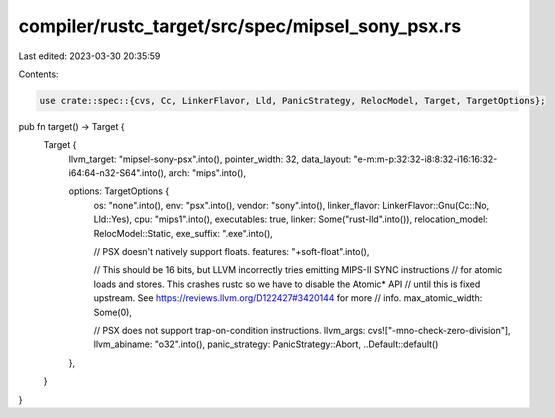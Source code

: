 compiler/rustc_target/src/spec/mipsel_sony_psx.rs
=================================================

Last edited: 2023-03-30 20:35:59

Contents:

.. code-block:: rs

    use crate::spec::{cvs, Cc, LinkerFlavor, Lld, PanicStrategy, RelocModel, Target, TargetOptions};

pub fn target() -> Target {
    Target {
        llvm_target: "mipsel-sony-psx".into(),
        pointer_width: 32,
        data_layout: "e-m:m-p:32:32-i8:8:32-i16:16:32-i64:64-n32-S64".into(),
        arch: "mips".into(),

        options: TargetOptions {
            os: "none".into(),
            env: "psx".into(),
            vendor: "sony".into(),
            linker_flavor: LinkerFlavor::Gnu(Cc::No, Lld::Yes),
            cpu: "mips1".into(),
            executables: true,
            linker: Some("rust-lld".into()),
            relocation_model: RelocModel::Static,
            exe_suffix: ".exe".into(),

            // PSX doesn't natively support floats.
            features: "+soft-float".into(),

            // This should be 16 bits, but LLVM incorrectly tries emitting MIPS-II SYNC instructions
            // for atomic loads and stores. This crashes rustc so we have to disable the Atomic* API
            // until this is fixed upstream. See https://reviews.llvm.org/D122427#3420144 for more
            // info.
            max_atomic_width: Some(0),

            // PSX does not support trap-on-condition instructions.
            llvm_args: cvs!["-mno-check-zero-division"],
            llvm_abiname: "o32".into(),
            panic_strategy: PanicStrategy::Abort,
            ..Default::default()
        },
    }
}


